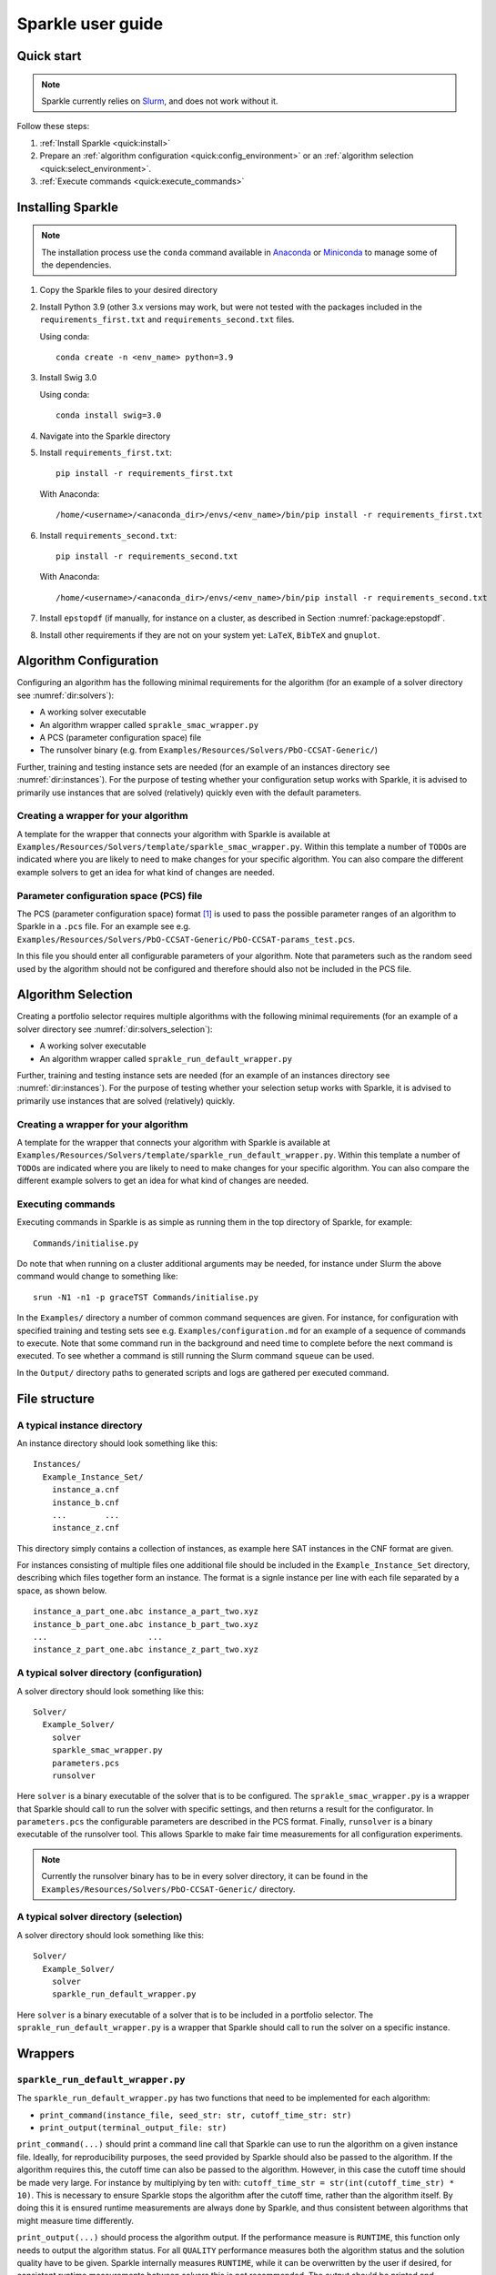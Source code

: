 ==================
Sparkle user guide
==================

Quick start
===========

.. note:: Sparkle currently relies on `Slurm <https://slurm.schedmd.com/>`_, and does not work without it.

Follow these steps:

#. :ref:`Install Sparkle <quick:install>`
#. Prepare an :ref:`algorithm configuration <quick:config_environment>` or an :ref:`algorithm selection <quick:select_environment>`.
#. :ref:`Execute commands <quick:execute_commands>`


.. _quick:install:

Installing Sparkle
==================

.. note:: The installation process use the ``conda`` command available in `Anaconda <https://www.anaconda.com/>`_ or `Miniconda <https://docs.conda.io/en/latest/miniconda.html>`_ to manage some of the dependencies. 

1. Copy the Sparkle files to your desired directory

2. Install Python 3.9 (other 3.x versions may work, but were not 
   tested with the packages included in the ``requirements_first.txt``
   and ``requirements_second.txt`` files.

   Using conda::

      conda create -n <env_name> python=3.9

3. Install Swig 3.0

   Using conda::

      conda install swig=3.0

4. Navigate into the Sparkle directory

5. Install ``requirements_first.txt``::
 
      pip install -r requirements_first.txt

   With Anaconda::

      /home/<username>/<anaconda_dir>/envs/<env_name>/bin/pip install -r requirements_first.txt

6. Install ``requirements_second.txt``::

      pip install -r requirements_second.txt
   
   With Anaconda::

      /home/<username>/<anaconda_dir>/envs/<env_name>/bin/pip install -r requirements_second.txt

7. Install ``epstopdf``
   (if manually, for instance on a cluster, as described in
   Section :numref:`package:epstopdf`.

8. Install other requirements if they are not on your system yet: ``LaTeX``, ``BibTeX`` and ``gnuplot``.
      

.. _quick:config_environment:

Algorithm Configuration
=======================

Configuring an algorithm has the following minimal requirements for the
algorithm (for an example of a solver directory see :numref:`dir:solvers`):

* A working solver executable
* An algorithm wrapper called ``sprakle_smac_wrapper.py``
* A PCS (parameter configuration space) file
* The runsolver binary (e.g. from ``Examples/Resources/Solvers/PbO-CCSAT-Generic/``)

Further, training and testing instance sets are needed (for an example
of an instances directory see :numref:`dir:instances`). For
the purpose of testing whether your configuration setup works with
Sparkle, it is advised to primarily use instances that are solved
(relatively) quickly even with the default parameters.


.. _quick:config_wrapper:

Creating a wrapper for your algorithm
-------------------------------------

A template for the wrapper that connects your algorithm with Sparkle is
available at ``Examples/Resources/Solvers/template/sparkle_smac_wrapper.py``. Within
this template a number of ``TODO``\ s are indicated where you are likely
to need to make changes for your specific algorithm. You can also
compare the different example solvers to get an idea for what kind of
changes are needed.


.. _quick:pcs_file:

Parameter configuration space (PCS) file
----------------------------------------

The PCS (parameter configuration space) format [1]_ is used to pass the
possible parameter ranges of an algorithm to Sparkle in a ``.pcs`` file.
For an example see e.g.
``Examples/Resources/Solvers/PbO-CCSAT-Generic/PbO-CCSAT-params_test.pcs``.

In this file you should enter all configurable parameters of your
algorithm. Note that parameters such as the random seed used by the
algorithm should not be configured and therefore should also not be
included in the PCS file.

.. _quick:select_environment:

Algorithm Selection
===================

Creating a portfolio selector requires multiple algorithms with the
following minimal requirements (for an example of a solver directory see
:numref:`dir:solvers_selection`):

*  A working solver executable
*  An algorithm wrapper called ``sprakle_run_default_wrapper.py``

Further, training and testing instance sets are needed (for an example
of an instances directory see :numref:`dir:instances`). For
the purpose of testing whether your selection setup works with Sparkle,
it is advised to primarily use instances that are solved (relatively)
quickly.

.. _quick:select_wrapper:

Creating a wrapper for your algorithm
-------------------------------------

A template for the wrapper that connects your algorithm with Sparkle is
available at
``Examples/Resources/Solvers/template/sparkle_run_default_wrapper.py``.
Within this template a number of ``TODO``\ s are indicated where you are
likely to need to make changes for your specific algorithm. You can also
compare the different example solvers to get an idea for what kind of
changes are needed.

.. _quick:execute_commands:

Executing commands
------------------

Executing commands in Sparkle is as simple as running them in the top
directory of Sparkle, for example:

::

     Commands/initialise.py

Do note that when running on a cluster additional arguments may be
needed, for instance under Slurm the above command would change to
something like:

::

     srun -N1 -n1 -p graceTST Commands/initialise.py

In the ``Examples/`` directory a number of common command sequences are
given. For instance, for configuration with specified training and
testing sets see e.g. ``Examples/configuration.md`` for an example of a
sequence of commands to execute. Note that some command run in the
background and need time to complete before the next command is
executed. To see whether a command is still running the Slurm command
``squeue`` can be used.

In the ``Output/`` directory paths to generated scripts and logs are
gathered per executed command.

File structure
==============

.. _dir:instances:

A typical instance directory
----------------------------

An instance directory should look something like this:

::

   Instances/
     Example_Instance_Set/
       instance_a.cnf
       instance_b.cnf
       ...        ...
       instance_z.cnf

This directory simply contains a collection of instances, as example
here SAT instances in the CNF format are given.

For instances consisting of multiple files one additional file should be
included in the ``Example_Instance_Set`` directory, describing which
files together form an instance. The format is a signle instance per
line with each file separated by a space, as shown below.

::

     instance_a_part_one.abc instance_a_part_two.xyz
     instance_b_part_one.abc instance_b_part_two.xyz
     ...                     ...
     instance_z_part_one.abc instance_z_part_two.xyz

.. _dir:solvers:

A typical solver directory (configuration)
------------------------------------------

A solver directory should look something like this:

::

   Solver/
     Example_Solver/
       solver
       sparkle_smac_wrapper.py
       parameters.pcs
       runsolver

Here ``solver`` is a binary executable of the solver that is to be
configured. The ``sprakle_smac_wrapper.py`` is a wrapper that Sparkle
should call to run the solver with specific settings, and then returns a
result for the configurator. In ``parameters.pcs`` the configurable
parameters are described in the PCS format. Finally, ``runsolver`` is a
binary executable of the runsolver tool. This allows Sparkle to make
fair time measurements for all configuration experiments.

.. note:: Currently the runsolver binary has to be in every solver directory, it can be found in the ``Examples/Resources/Solvers/PbO-CCSAT-Generic/`` directory.

.. _dir:solvers_selection:

A typical solver directory (selection)
--------------------------------------

A solver directory should look something like this:

::

   Solver/
     Example_Solver/
       solver
       sparkle_run_default_wrapper.py

Here ``solver`` is a binary executable of a solver that is to be
included in a portfolio selector. The ``sprakle_run_default_wrapper.py``
is a wrapper that Sparkle should call to run the solver on a specific
instance.

Wrappers
========

``sparkle_run_default_wrapper.py``
----------------------------------

The ``sparkle_run_default_wrapper.py`` has two functions that need to be
implemented for each algorithm:

-  ``print_command(instance_file, seed_str: str, cutoff_time_str: str)``

-  ``print_output(terminal_output_file: str)``

``print_command(...)`` should print a command line call that Sparkle can
use to run the algorithm on a given instance file. Ideally, for
reproducibility purposes, the seed provided by Sparkle should also be
passed to the algorithm. If the algorithm requires this, the cutoff time
can also be passed to the algorithm. However, in this case the cutoff
time should be made very large. For instance by multiplying by ten with:
``cutoff_time_str = str(int(cutoff_time_str) * 10)``. This is necessary
to ensure Sparkle stops the algorithm after the cutoff time, rather than
the algorithm itself. By doing this it is ensured runtime measurements
are always done by Sparkle, and thus consistent between algorithms that
might measure time differently.

``print_output(...)`` should process the algorithm output. If the
performance measure is ``RUNTIME``, this function only needs to output
the algorithm status. For all ``QUALITY`` performance measures both the
algorithm status and the solution quality have to be given. Sparkle
internally measures ``RUNTIME``, while it can be overwritten by the user
if desired, for consistent runtime measurements between solvers this is
not recommended. The output should be printed and formatted as in the
example below.

::

   quality 8734
   status SUCCESS

Status can hold the following values ``{SUCCESS, TIMEOUT, CRASHED}``. If
the status is not known, reporting ``SUCCESS`` will allow Sparkle to
continue, but may mean that Sparkle does not know when the algorithm
crashed, and continues with faulty results.

Commands
========

Currently the commands below are available in Sparkle (listed
alphabetically). Every command can be called with the ``–help`` option
to get a description of the required arguments and other options.

*  about.py
*  add_feature_extractor.py
*  add_instances.py
*  :ref:`cmd:add_solver`
*  cleanup_current_sparkle_platform.py
*  cleanup_temporary_files.py
*  compute_features_parallel.py
*  compute_features.py
*  compute_marginal_contribution.py
*  :ref:`cmd:configure_solver`
*  construct_sparkle_portfolio_selector.py
*  :ref:`cmd:generate_report`
*  :ref:`cmd:initialise`
*  load_record.py
*  remove_feature_extractor.py
*  remove_instances.py
*  remove_record.py
*  remove_solver.py
*  run_ablation.py
*  run_solvers.py
*  run_sparkle_portfolio_selector.py
*  run_status.py
*  save_record.py
*  system_status.py
*  :ref:`cmd:validate_configured_vs_default`

Arguments in [square brackets] are optional, arguments without brackets
are mandatory. Input in <chevrons> indicate required text input, {curly
brackets} indicate a set of inputs to choose from.

.. _cmd:add_solver:

``add_solver.py``
-----------------

Add a solver to the Sparkle platform.

Arguments:

*  ``[-–run-solver-later]``
*  ``[-–parallel]``
*  ``–-deterministic {0, 1}``
*  ``<solver_source_directory>``

.. _cmd:configure_solver:

``configure_solver.py``
-----------------------

Configure a solver in the Sparkle platform.

Arguments:

*  ``–-solver <solver>``
*  ``–-instance-set-train <instance-set-train>``
*  ``[-–instance-set-test <instance-set-test>]``
*  ``–-validate``
*  ``–-ablation``

Note that the test instance set is only used if the ``-–ablation`` or
``–-validation`` flags are given.

.. _cmd:generate_report:

``generate_report.py``
----------------------

Without any arguments a report for the most recent algorithm selection
or algorithm configuration procedure is generated.

Generate a configuration report
~~~~~~~~~~~~~~~~~~~~~~~~~~~~~~~

Generate a report describing the configuration results for a solver and
specific instance sets in the Sparkle platform.

Arguments:

*  ``-–solver <solver>``
*  ``[-–instance-set-train <instance-set-train>]``
*  ``[-–instance-set-test <instance-set-test>]``

Note that if a test instance set is given, the training instance set
must also be given.

.. _cmd:initialise:

``initialise.py``
-----------------

Initialise the Sparkle platform, this command does not have any
arguments.

.. _cmd:run_ablation:

``run_ablation.py``
-------------------

Runs parameter importance between the default and configured parameters
with ablation. This command requires a finished configuration for the
solver instance pair.

Arguments:

*  ``–-solver <solver>``
*  ``[-–instance-set-train <instance-set-train>]``
*  ``[-–instance-set-test <instance-set-test>]``

Note that if no test instance set is given, the validation is performed
on the training set.

.. _cmd:validate_configured_vs_default:

``validate_configured_vs_default.py``
-------------------------------------

Test the performance of the configured solver and the default solver by
doing validation experiments on the training and test sets.

Arguments:

*  ``-–solver <solver>``
*  ``-–instance-set-train <instance-set-train>``
*  ``[-–instance-set-test <instance-set-test>]``

Sparkle settings
================

Most settings can be controlled through
``Settings/sparkle_settings.ini``. Possible settings are summarised per
category in :numref:`sect:settings_details`. For any settings
that are not provided the defaults will be used. Meaning, in the extreme
case, that if the settings file is empty (and nothing is set through the
command line) everything will run with default values.

For convenience after every command ``Settings/latest.ini`` is written
with the used settings. This can, for instance, be used to provide the
same settings to the next command in a chain. E.g. for
``validate_configured_vs_default`` after ``configure_solver``. The used
settings are also recorded in the relevant ``Output/`` subdirectory.
Note that when writing settings Sparkle always uses the name, and not an
alias.

Example ``sparkle_settings.ini``
--------------------------------

This is a short example to show the format, see the settings file in
``Settings/sparkle_settings.ini`` for more.

::

     [general]
     performance_measure = RUNTIME
     target_cutoff_time = 60

     [configuration]
     number_of_runs = 25

     [slurm]
     number_of_runs_in_parallel = 25

.. _sect:settings_details:

Names and possible values
-------------------------

**[general]**

``performance_measure``
   | aliases: ``smac_run_obj``
   | values: ``{RUNTIME, QUALITY_ABSOLUTE`` (also: ``QUALITY``)\ ``}``

``target_cutoff_time``
   | aliases: ``smac_each_run_cutoff_time``, ``cutoff_time_each_performance_computation``
   | values: integer

``extractor_cutoff_time``
   | aliases: ``cutoff_time_each_feature_computation``
   | values: integer

``penalty_multiplier``
   | aliases: ``penalty_number``
   | values: integer

``solution_verifier``
   | aliases: N/A
   | values: ``{NONE, SAT}``
   | note: Only available for SAT solving.

**[configuration]**

``budget_per_run``
   | aliases: ``smac_whole_time_budget``
   | values: integer

``number_of_runs``
   | aliases: ``num_of_smac_runs``
   | values: integer

**[smac]**

``target_cutoff_length``
   | aliases: ``smac_each_run_cutoff_length``
   | values: ``{max}`` (other values: whatever is allowed by SMAC)

**[ablation]**

``racing``
   | aliases: ``ablation_racing``
   | values: boolean

**[slurm]**

``number_of_runs_in_parallel``

   | aliases: ``smac_run_obj``
   | values: integer

``clis_per_node``
   | aliases: N/A
   | values: integer
   | note: Not really a Slurm option, will likely be moved to another
     section.

Priorities
----------

Settings provided through different channels have different priorities
as follows:

*  Default –- Default values will be overwritten if a value is given
   through any other mechanism;
*  File –- Settings form the ``Settings/sparkle_settings.ini`` overwrite
   default values, but are overwritten by settings given through the
   command line;
*  Command line file -– Settings files provided through the command line,
   overwrite default values and other settings files.
*  Command line –- Settings given through the command line overwrite all
   other settings, including settings files provided through the command
   line.

Slurm (focused on Grace)
------------------------

Slurm settings can be specified in the
``Settings/sparkle_slurm_settings.txt`` file. Currently these settings
are inserted *as is* in any ``srun`` or ``sbatch`` calls done by
Sparkle. This means that any options exclusive to one or the other
currently should not be used (see
:numref:`slurm:disallowed`).


Tested options
~~~~~~~~~~~~~~

Below a list of tested Slurm options for ``srun`` and ``sbatch`` is
included. Most other options for these commands should also be safe to
use (given they are valid), but have not been explicitly tested. Note
that any options related to commands other than ``srun`` and ``sbatch``
should not be used with Sparkle, and should not be included in
``Settings/sparkle_slurm_settings.txt``.

*  ``-–partition / -p``
*  ``-–exclude``
*  ``-–nodelist``

.. _slurm:disallowed:

Disallowed options
~~~~~~~~~~~~~~~~~~

The options below are exclusive to ``sbatch`` and are thus disallowed:

*  ``-–array``
*  ``-–clusters``
*  ``-–wrap``

The options below are exclusive to ``srun`` and are thus disallowed:

*  ``-–label``

Nested ``srun`` calls
~~~~~~~~~~~~~~~~~~~~~

A number of Sparkle commands internally call the ``srun`` command, and
for those commands the provided settings need to match the restrictions
of your call to a Sparkle command. Take for instance the following
command:

::

   srun -N1 -n1 -p graceTST Commands/configure_solver.py --solver Solvers/PbO-CCSAT-Generic --instances-train Instances/PTN/

This call restricts itself to the ``graceTST`` partition (the
``graceTST`` partition only consists of node 22). So if the settings
file contains the setting ``–exclude=ethnode22``, all available nodes
are excluded, and the command cannot execute any internal ``srun``
commands it may have.

Finally, Slurm ignores nested partition settings for ``srun``, but not
for ``sbatch``. This means that if you specify the ``graceTST``
partition (as above) in your command, but the ``graceADA`` partition in
the settings file, Slurm will still execute any nested ``srun`` commands
on the ``graceTST`` partition only.

Required packages
=================

Sparkle on Grace
----------------

Grace is the computing cluster of the ADA group [2]_ at LIACS, Leiden
University. Since not all packages required by Sparkle are installed on
the system, some have to be installed local to the user.

.. _solver_grace:

Making your algorithm run on Grace
~~~~~~~~~~~~~~~~~~~~~~~~~~~~~~~~~~

Shell and Python scripts should work as is. If a compiled binary does
not work, you may have to compile it on Grace and manually install
packages on Grace that are needed by your algorithm.

.. _package:epstopdf:

``epstopdf``
~~~~~~~~~~~~

The ``epstopdf`` package (or a package containing it) is required for
Sparkle’s reporting component to work (e.g.
``generate_report, generate_report_for_configuration``), it can be
installed in your user directory as follows:

#. Download ``epstopdf``:: 

      wget http://mirrors.ctan.org/support/epstopdf.zip


#. Unzip the package (ideally somewhere static, rather than a
   ``/Downloads/`` directory)::

      unzip epstopdf.zip

#. Rename ``epstopdf.pl`` (inside the directory you just unzipped)::

      mv epstopdf.pl epstopdf

#. Add this line to your ``.bashrc`` (open with e.g. ``vim ~/.bashrc``)::

      export PATH="/<directory>/epstopdf:$PATH"

   (replace "``<directory>``" with the path to the ``epstopdf``
   directory, e.g.: ``home/blomkvander/bin``)

#. Reload ``.bashrc`` to make sure everything is updated::

      source ~/.bashrc

General requirements
~~~~~~~~~~~~~~~~~~~~

Other software used by Sparkle:

*  ``pdflatex``
*  ``latex``
*  ``bibtex``
*  ``gnuplot``
*  ``gnuplot-x11``

To manually install ``gnuplot`` see for instance the instructions on
their website http://www.gnuplot.info/development/

Installation and compilation of examples
========================================

Solvers
-------

CSCCSat
~~~~~~~

CSCCSat can be recompiled as follows in the
``Examples/Resources/Solvers/CSCCSat/`` directory:

::

   unzip src.zip
   cd src/CSCCSat_source_codes/
   make
   cp CSCCSat ../../

MiniSAT
~~~~~~~

MiniSAT can be recompiled as follows in the
``Examples/Resources/Solvers/MiniSAT/`` directory:

::

   unzip src.zip
   cd minisat-master/
   make
   cp build/release/bin/minisat ../

PbO-CCSAT
~~~~~~~~~

PbO-CCSAT can be recompiled as follows in the
``Examples/Resources/Solvers/PbO-CCSAT-Generic/`` directory:

::

   unzip src.zip
   cd PbO-CCSAT-master/PbO-CCSAT_process_oriented_version_source_code/
   make
   cp PbO-CCSAT ../../

TCA and FastCA
~~~~~~~~~~~~~~

The TCA and FastCA solvers, require ``GLIBCXX_3.4.21``. This library
comes with ``GCC 5.1.0`` (or greater). Following installation you may
have to update environment variables such as
``LD_LIBRARY_PATH, LD_RUN_PATH, CPATH`` to point to your installation
directory.

TCA can be recompiled as follows in the
``Examples/Resources/CCAG/Solvers/TCA/`` directory:

::

   unzip src.zip
   cd TCA-master/
   make clean
   make
   cp TCA ../

FastCA can be recompiled as follows in the
``Examples/Resources/CCAG/Solvers/FastCA/`` directory:

::

   unzip src.zip
   cd fastca-master/fastCA/
   make clean
   make
   cp FastCA ../../

VRP_SISRs
~~~~~~~~~

VRP_SISRs can be recompiled as follows in the
``Examples/Resources/CVRP/Solvers/VRP_SISRs/`` directory:

::

   unzip src.zip
   cd src/
   make
   cp VRP_SISRs ../

.. [1]
   See: http://aclib.net/cssc2014/pcs-format.pdf

.. [2]
   http://ada.liacs.nl/
